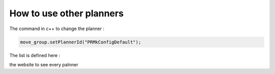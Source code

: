.. _Different_planners:

=========================
How to use other planners
=========================

The command in c++ to change the planner :

.. code-block:: bash

    move_group.setPlannerId("PRMkConfigDefault");

The list is defined here :

the website to see every palnner

